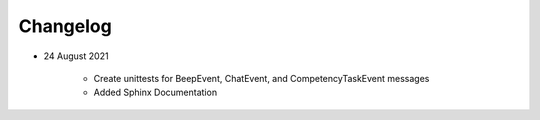 Changelog
=========

- 24 August 2021

	- Create unittests for BeepEvent, ChatEvent, and CompetencyTaskEvent messages

	- Added Sphinx Documentation